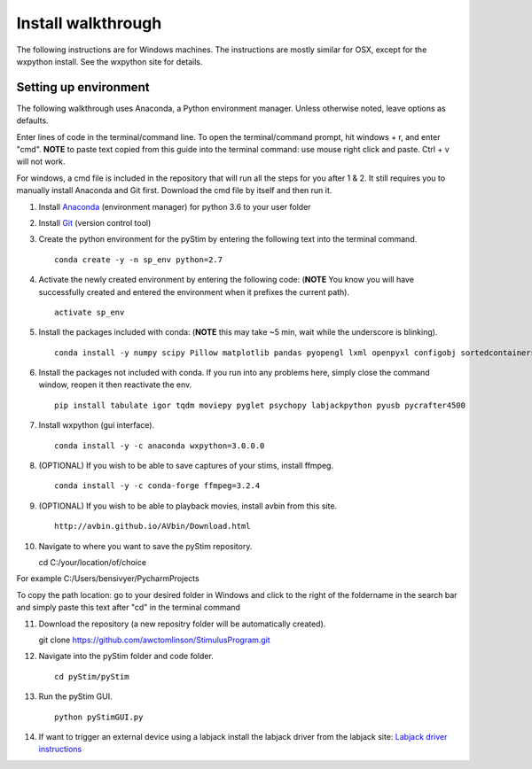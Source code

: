 Install walkthrough
===================

The following instructions are for Windows machines. The instructions are mostly similar for OSX, except for the
wxpython install. See the wxpython site for details.

Setting up environment
----------------------

The following walkthrough uses Anaconda, a Python environment manager. Unless otherwise noted, leave options as defaults.

Enter lines of code in the terminal/command line. To open the terminal/command prompt, hit
windows + r, and enter "cmd". **NOTE** to paste text copied from this guide into the terminal
command: use mouse right click and paste. Ctrl + v will not work.

For windows, a cmd file is included in the repository that will run all the steps for you after 1 & 2. It still requires
you to manually install Anaconda and Git first. Download the cmd file by itself and then run it.

1. Install `Anaconda <https://www.continuum.io/anaconda-overview>`_ (environment manager) for python 3.6 to your user folder
2. Install `Git <https://git-scm.com/downloads>`_ (version control tool)
3. Create the python environment for the pyStim by entering the following text into the terminal command. ::

    conda create -y -n sp_env python=2.7

4. Activate the newly created environment by entering the following code: (**NOTE** You know you will have successfully created and entered the environment when it prefixes the current path). ::

    activate sp_env

.. image:: ../screenshots/cmd_4.jpg
    :width: 600 px

5. Install the packages included with conda: (**NOTE** this may take ~5 min, wait while the underscore is blinking). ::

    conda install -y numpy scipy Pillow matplotlib pandas pyopengl lxml openpyxl configobj sortedcontainers

6. Install the packages not included with conda. If you run into any problems here, simply close the command window, reopen it then reactivate the env. ::

    pip install tabulate igor tqdm moviepy pyglet psychopy labjackpython pyusb pycrafter4500

7. Install wxpython (gui interface). ::

    conda install -y -c anaconda wxpython=3.0.0.0

8. (OPTIONAL) If you wish to be able to save captures of your stims, install ffmpeg. ::

    conda install -y -c conda-forge ffmpeg=3.2.4

9. (OPTIONAL) If you wish to be able to playback movies, install avbin from this site. ::

    http://avbin.github.io/AVbin/Download.html

10. Navigate to where you want to save the pyStim repository. ::

    cd C:/your/location/of/choice


For example C:/Users/bensivyer/PycharmProjects

To copy the path location: go to your desired folder in Windows and click to the right of the foldername in the search bar
and simply paste this text after "cd" in the terminal command

.. image:: ../screenshots/Copy_directory_path.jpg
    :width: 800 px
.. image:: ../screenshots/Terminal_command.jpg
    :width: 800 px

11. Download the repository (a new repositry folder will be automatically created). ::

    git clone https://github.com/awctomlinson/StimulusProgram.git

12. Navigate into the pyStim folder and code folder. ::

        cd pyStim/pyStim

13. Run the pyStim GUI. ::

        python pyStimGUI.py

14. If want to trigger an external device using a labjack install the labjack driver from the labjack site: `Labjack driver instructions <https://labjack.com/support/software/examples/ud/labjackpython>`_
